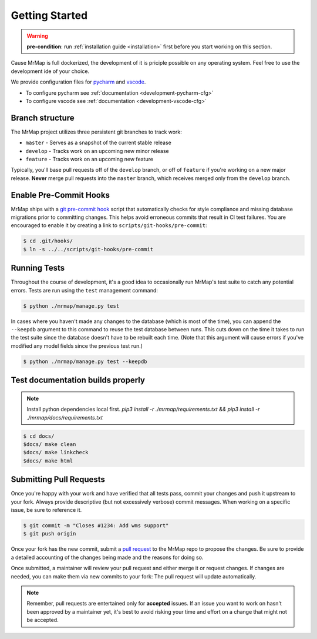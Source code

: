 .. _development-getting-started:


===============
Getting Started
===============

.. warning::
    **pre-condition**: run :ref:`installation guide <installation>` first before you start working on this section.

Cause MrMap is full dockerized, the development of it is priciple possible on any operating system. Feel free to use the development ide of your choice.

We provide configuration files for `pycharm <https://www.jetbrains.com/de-de/pycharm/>`_ and `vscode <https://code.visualstudio.com/>`_. 

* To configure pycharm see :ref:`documentation <development-pycharm-cfg>`
* To configure vscode see :ref:`documentation <development-vscode-cfg>`

 
Branch structure
================

The MrMap project utilizes three persistent git branches to track work:

* ``master`` - Serves as a snapshot of the current stable release
* ``develop`` - Tracks work on an upcoming new minor release
* ``feature`` - Tracks work on an upcoming new feature

Typically, you'll base pull requests off of the ``develop`` branch, or off of ``feature`` if you're working on a new major release. **Never** merge pull requests into the ``master`` branch, which receives merged only from the ``develop`` branch.

Enable Pre-Commit Hooks
=======================

MrMap ships with a `git pre-commit hook <https://githooks.com/>`_ script that automatically checks for style compliance and missing database migrations prior to committing changes. This helps avoid erroneous commits that result in CI test failures. You are encouraged to enable it by creating a link to ``scripts/git-hooks/pre-commit``:

.. code-block:: console

    $ cd .git/hooks/
    $ ln -s ../../scripts/git-hooks/pre-commit

Running Tests
=============

Throughout the course of development, it's a good idea to occasionally run MrMap's test suite to catch any potential errors. Tests are run using the ``test`` management command:

.. code-block:: console

    $ python ./mrmap/manage.py test


In cases where you haven't made any changes to the database (which is most of the time), you can append the ``--keepdb`` argument to this command to reuse the test database between runs. This cuts down on the time it takes to run the test suite since the database doesn't have to be rebuilt each time. (Note that this argument will cause errors if you've modified any model fields since the previous test run.)

.. code-block:: console

    $ python ./mrmap/manage.py test --keepdb


Test documentation builds properly
==================================

.. note::
    Install python dependencies local first. `pip3 install -r ./mrmap/requirements.txt && pip3 install -r ./mrmap/docs/requirements.txt`

.. code-block:: console

    $ cd docs/
    $docs/ make clean
    $docs/ make linkcheck
    $docs/ make html


Submitting Pull Requests
========================

Once you're happy with your work and have verified that all tests pass, commit your changes and push it upstream to your fork. Always provide descriptive (but not excessively verbose) commit messages. When working on a specific issue, be sure to reference it.

.. code-block:: console

    $ git commit -m "Closes #1234: Add wms support"
    $ git push origin


Once your fork has the new commit, submit a `pull request <https://github.com/mrmap-community/mrmap/compare>`_ to the MrMap repo to propose the changes. Be sure to provide a detailed accounting of the changes being made and the reasons for doing so.

Once submitted, a maintainer will review your pull request and either merge it or request changes. If changes are needed, you can make them via new commits to your fork: The pull request will update automatically.

.. note::
    Remember, pull requests are entertained only for **accepted** issues. If an issue you want to work on hasn't been approved by a maintainer yet, it's best to avoid risking your time and effort on a change that might not be accepted.
